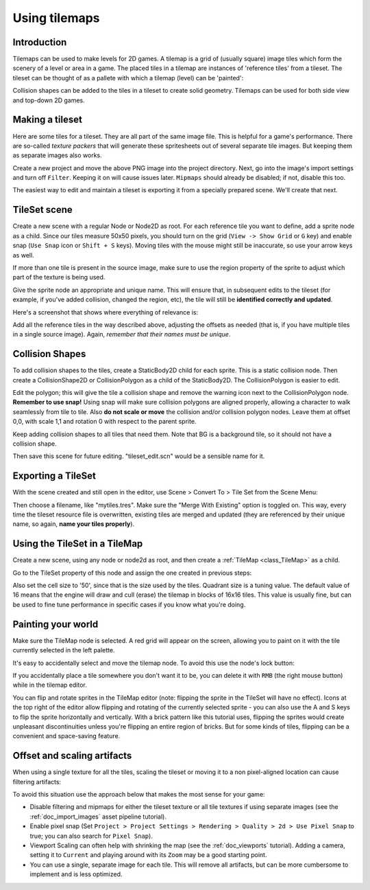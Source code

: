 .. _doc_using_tilemaps:

Using tilemaps
~~~~~~~~~~~~~~

Introduction
------------

Tilemaps can be used to make levels for 2D games. 
A tilemap is a grid of (usually square) image tiles which form the scenery of a level or area in a game. The placed tiles in a tilemap are instances of 'reference tiles' from a tileset. The tileset can be thought of as a pallete with which a tilemap (level) can be 'painted':

.. image:: img/tilemap.png

Collision shapes can be added to the tiles in a tileset to create solid geometry. Tilemaps can be used for both side view and top-down 2D games.

Making a tileset
----------------

Here are some tiles for a tileset.
They are all part of the same image file. This is helpful for a game's performance.
There are so-called *texture packers* that will generate these spritesheets
out of several separate tile images.
But keeping them as separate images also works.

.. image:: img/tileset.png

Create a new project and move the above PNG image into the project directory. Next,
go into the image's import settings and turn off ``Filter``. Keeping it on will cause
issues later. ``Mipmaps`` should already be disabled; if not, disable this too.

The easiest way to edit and maintain a tileset is exporting
it from a specially prepared scene. We'll create that next.

TileSet scene
-------------

Create a new scene with a regular Node or Node2D as root. For each reference tile you want to define,
add a sprite node as a child. Since our tiles measure 50x50 pixels, you should turn on the grid
(``View -> Show Grid`` or ``G`` key) and enable snap (``Use Snap`` icon or ``Shift + S`` keys).
Moving tiles with the mouse might still be inaccurate,
so use your arrow keys as well.

If more than one tile is present in the source image, make sure to use
the region property of the sprite to adjust which part of the texture is being
used.

Give the sprite node an appropriate and unique name. This will ensure
that, in subsequent edits to the tileset (for example, if you've added
collision, changed the region, etc), the tile will still be **identified
correctly and updated**.

Here's a screenshot that shows
where everything of relevance is:

.. image:: img/tile_example.png

Add all the reference tiles in the way described above, adjusting the offsets as needed (that is, if you have
multiple tiles in a single source image). Again, *remember that their names must
be unique*.

.. image:: img/tile_example2.png

Collision Shapes
----------------

To add collision shapes to the tiles, create a StaticBody2D child for each sprite.
This is a static collision node. Then create a CollisionShape2D or
CollisionPolygon as a child of the StaticBody2D. The CollisionPolygon is easier to edit.

.. image:: img/tile_example3.png

Edit the polygon; this will give the tile a collision shape and remove
the warning icon next to the CollisionPolygon node. **Remember to use snap!**
Using snap will make sure collision polygons are aligned properly, allowing
a character to walk seamlessly from tile to tile. Also **do not scale or move**
the collision and/or collision polygon nodes. Leave them at offset 0,0, with
scale 1,1 and rotation 0 with respect to the parent sprite.

.. image:: img/tile_example4.png

Keep adding collision shapes to all tiles that need them. Note that BG is
a background tile, so it should not have a collision shape.

.. image:: img/tile_example5.png

Then save this scene for future editing.
"tileset_edit.scn" would be a sensible name for it.

Exporting a TileSet
-------------------

With the scene created and still open in the editor, use Scene > Convert To > Tile Set from the Scene Menu:

.. image:: img/tileset_export.png

Then choose a filename, like "mytiles.tres". Make sure the "Merge With
Existing" option is toggled on. This way, every time the tileset
resource file is overwritten, existing tiles are merged and updated
(they are referenced by their unique name, so again, **name your tiles
properly**).

.. image:: img/tileset_merge.png

Using the TileSet in a TileMap
------------------------------

Create a new scene, using any node or node2d as root, and then create a
:ref:`TileMap <class_TileMap>` as
a child.

.. image:: img/tilemap_scene.png

Go to the TileSet property of this node and assign the one created in
previous steps:

.. image:: img/tileset_property.png

Also set the cell size to '50', since that is the size used by the
tiles. Quadrant size is a tuning value. The default value of 16 means that the engine will
draw and cull (erase) the tilemap in blocks of 16x16 tiles. This value is
usually fine, but can be used to fine tune
performance in specific cases if you know what you're doing.

Painting your world
-------------------

Make sure the TileMap node is selected. A red grid will
appear on the screen, allowing you to paint on it with the tile currently selected in the
left palette.

.. image:: img/tile_example6.png

It's easy to accidentally select and move the tilemap node. To avoid this
use the node's lock button:

.. image:: img/tile_lock.png

If you accidentally place a tile somewhere you don't want it to be, you
can delete it with ``RMB`` (the right mouse button) while in the tilemap editor.

You can flip and rotate sprites in the TileMap editor (note:
flipping the sprite in the TileSet will have no effect). Icons at the
top right of the editor allow flipping and rotating of the currently
selected sprite - you can also use the A and S keys to flip the sprite
horizontally and vertically. With a brick pattern like this tutorial uses,
flipping the sprites would create unpleasant discontinuities unless you're
flipping an entire region of bricks. But for some kinds of tiles, flipping
can be a convenient and space-saving feature.

Offset and scaling artifacts
----------------------------

When using a single texture for all the tiles, scaling the tileset or moving it to a non pixel-aligned location can cause filtering artifacts:

.. image:: img/tileset_filter.png

To avoid this situation use the approach below that makes the most sense for your game:

-  Disable filtering and mipmaps for either the tileset texture or all tile textures if using separate images (see the :ref:`doc_import_images` asset pipeline tutorial).
-  Enable pixel snap (Set ``Project > Project Settings >
   Rendering > Quality > 2d > Use Pixel Snap`` to true; you can also search for ``Pixel Snap``).
-  Viewport Scaling can often help with shrinking the map (see the
   :ref:`doc_viewports` tutorial). Adding a camera, setting it to ``Current`` and playing around with its ``Zoom`` may be a good starting point.
-  You can use a single, separate image for each tile. This will remove all artifacts, but
   can be more cumbersome to implement and is less optimized.
